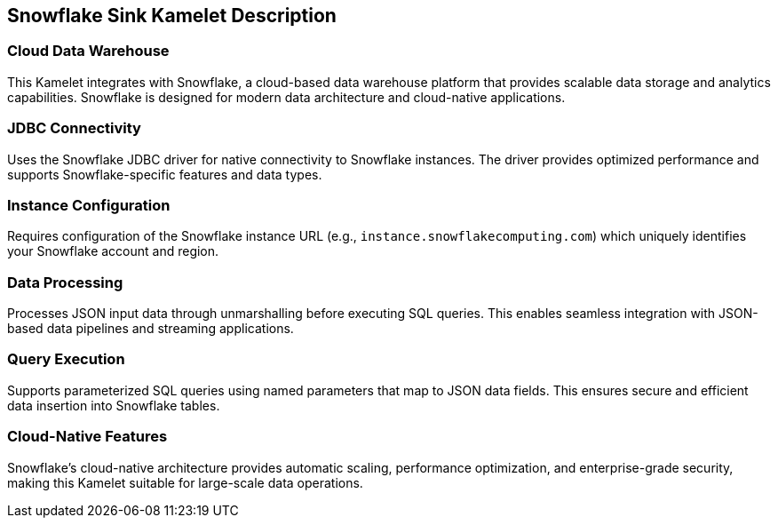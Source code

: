 == Snowflake Sink Kamelet Description

=== Cloud Data Warehouse

This Kamelet integrates with Snowflake, a cloud-based data warehouse platform that provides scalable data storage and analytics capabilities. Snowflake is designed for modern data architecture and cloud-native applications.

=== JDBC Connectivity

Uses the Snowflake JDBC driver for native connectivity to Snowflake instances. The driver provides optimized performance and supports Snowflake-specific features and data types.

=== Instance Configuration

Requires configuration of the Snowflake instance URL (e.g., `instance.snowflakecomputing.com`) which uniquely identifies your Snowflake account and region.

=== Data Processing

Processes JSON input data through unmarshalling before executing SQL queries. This enables seamless integration with JSON-based data pipelines and streaming applications.

=== Query Execution

Supports parameterized SQL queries using named parameters that map to JSON data fields. This ensures secure and efficient data insertion into Snowflake tables.

=== Cloud-Native Features

Snowflake's cloud-native architecture provides automatic scaling, performance optimization, and enterprise-grade security, making this Kamelet suitable for large-scale data operations.